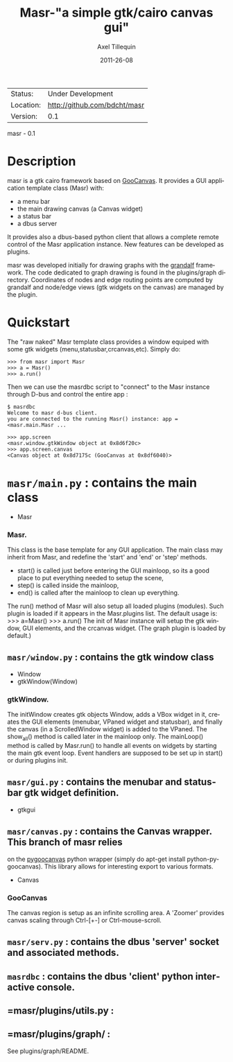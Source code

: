 #+TITLE: Masr-"a simple gtk/cairo canvas gui"
#+AUTHOR: Axel Tillequin
#+DATE: 2011-26-08
#+EMAIL: bdcht3@gmail.com
#+DESCRIPTION:
#+KEYWORDS:
#+LANGUAGE: en
#+OPTIONS: H:3 num:t toc:nil \n:nil @:t ::t |:t ^:t -:t f:t *:t <:t
#+OPTIONS: TeX:t LaTeX:nil skip:nil d:nil todo:t pri:nil tags:not-in-toc
#+EXPORT_EXCLUDE_TAGS: exclude
#+STARTUP: showall

 | Status:   | Under Development                    |
 | Location: | http://github.com/bdcht/masr         |
 | Version:  | 0.1                                  |

masr - 0.1

* Description

masr is a gtk cairo framework based on
  [[http://live.gnome.org/GooCanvas][GooCanvas]].
It provides a GUI application template class (Masr) with:
  - a menu bar
  - the main drawing canvas (a Canvas widget)
  - a status bar
  - a dbus server
It provides also a dbus-based python client that allows a complete remote
control of the Masr application instance. New features can be developed as
plugins.

masr was developed initially for drawing graphs with the
[[http://github.com/bdcht/grandalf][grandalf]] framework.
The code dedicated to graph drawing is found in the plugins/graph directory.
Coordinates of nodes and edge routing points are computed by grandalf and
node/edge views (gtk widgets on the canvas) are managed by the plugin.

* Quickstart

The "raw naked" Masr template class provides a window equiped with some gtk
widgets (menu,statusbar,crcanvas,etc). Simply do:
   #+BEGIN_EXAMPLE
   >>> from masr import Masr
   >>> a = Masr()
   >>> a.run()
  #+END_EXAMPLE
Then we can use the masrdbc script to "connect" to the Masr instance through
D-bus and control the entire app :
   #+BEGIN_EXAMPLE
   $ masrdbc
   Welcome to masr d-bus client.
   you are connected to the running Masr() instance: app = <masr.main.Masr ...

   >>> app.screen
   <masr.window.gtkWindow object at 0x8d6f20c>
   >>> app.screen.canvas
   <Canvas object at 0x8d7175c (GooCanvas at 0x8df6040)>
  #+END_EXAMPLE


* =masr/main.py= : contains the main class
   - Masr

*** Masr.
This class is the base template for any GUI application. The main class may
inherit from Masr, and redefine the 'start' and 'end' or 'step' methods.
   - start() is called just before entering the GUI mainloop, so its a good
    place to put everything needed to setup the scene,
   - step() is called inside the mainloop,
   - end() is called after the mainloop to clean up everything.
The run() method of Masr will also setup all loaded plugins (modules).
Such plugin is loaded if it appears in the Masr.plugins list.
The default usage is:
   >>> a=Masr()
   >>> a.run()
The init of Masr instance will setup the gtk window, GUI elements, and the
crcanvas widget. (The graph plugin is loaded by default.)

** =masr/window.py= : contains the gtk window class
   - Window
   - gtkWindow(Window)

*** gtkWindow.
The initWindow creates gtk objects Window, adds a VBox widget in it, creates
the GUI elements (menubar, VPaned widget and statusbar), and finally the canvas
(in a ScrolledWindow widget) is added to the VPaned. The show_all() method is
called later in the mainloop only. The mainLoop() method is called by
Masr.run() to handle all events on widgets by starting the main gtk event loop.
Event handlers are supposed to be set up in start() or during plugins init.

** =masr/gui.py= : contains the menubar and statusbar gtk widget definition.
   - gtkgui

** =masr/canvas.py= : contains the Canvas wrapper. This branch of masr relies
   on the [[http://live.gnome.org/PyGoocanvas][pygoocanvas]] python wrapper
   (simply do apt-get install python-pygoocanvas).
   This library allows for interesting export to various formats.
   - Canvas

*** GooCanvas
The canvas region is setup as an infinite scrolling area.
A 'Zoomer' provides canvas scaling through Ctrl-[+-] or Ctrl-mouse-scroll.

** =masr/serv.py= : contains the dbus 'server' socket and associated methods.

** =masrdbc= : contains the dbus 'client' python interactive console.

** =masr/plugins/utils.py :

** =masr/plugins/graph/ :
See plugins/graph/README.



